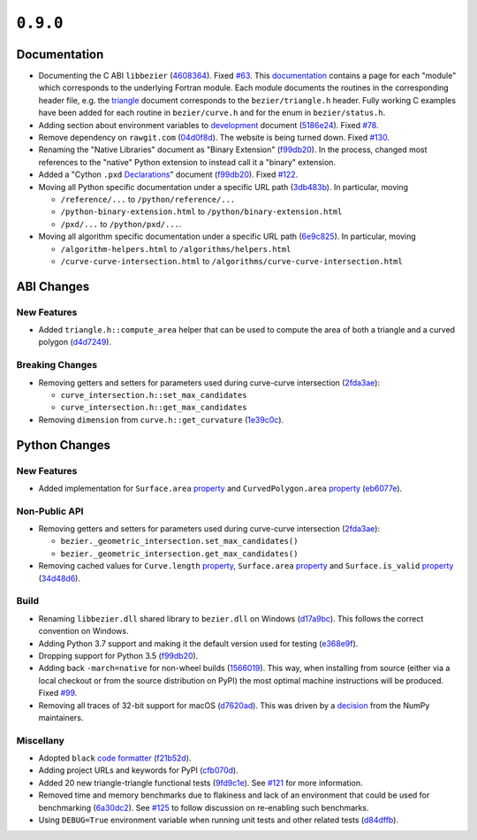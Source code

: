 ``0.9.0``
=========

|pypi| |docs|

Documentation
-------------

-  Documenting the C ABI ``libbezier``
   (`4608364 <https://github.com/dhermes/bezier/commit/4608364e9c0a2b3888f7f661e629fceda9d9a431>`__).
   Fixed `#63 <https://github.com/dhermes/bezier/issues/63>`__. This
   `documentation <http://bezier.readthedocs.io/en/0.9.0/abi/index.html>`__
   contains a page for each "module" which corresponds to the underlying
   Fortran module. Each module documents the routines in the corresponding
   header file, e.g. the
   `triangle <http://bezier.readthedocs.io/en/0.9.0/abi/triangle.html>`__
   document corresponds to the ``bezier/triangle.h`` header. Fully working
   C examples have been added for each routine in ``bezier/curve.h`` and for
   the enum in ``bezier/status.h``.
-  Adding section about environment variables to
   `development <http://bezier.readthedocs.io/en/0.9.0/development.html>`__
   document
   (`5186e24 <https://github.com/dhermes/bezier/commit/5186e24a7c7eab5d65ac41ba53e3826b693fc86f>`__).
   Fixed `#78 <https://github.com/dhermes/bezier/issues/78>`__.
-  Remove dependency on ``rawgit.com``
   (`04d0f8d <https://github.com/dhermes/bezier/commit/04d0f8d3155a22c5a048f52f75a3c6ffcc7eba69>`__).
   The website is being turned down. Fixed
   `#130 <https://github.com/dhermes/bezier/issues/130>`__.
-  Renaming the "Native Libraries" document as "Binary Extension"
   (`f99db20 <https://github.com/dhermes/bezier/commit/f99db20312bb4ba7e5943195020a8ced4be9457b>`__).
   In the process, changed most references to the "native" Python extension to
   instead call it a "binary" extension.
-  Added a "Cython ``.pxd``
   `Declarations <http://bezier.readthedocs.io/en/0.9.0/python/pxd/index.html>`__"
   document
   (`f99db20 <https://github.com/dhermes/bezier/commit/f99db20312bb4ba7e5943195020a8ced4be9457b>`__).
   Fixed `#122 <https://github.com/dhermes/bezier/issues/122>`__.
-  Moving all Python specific documentation under a specific URL path
   (`3db483b <https://github.com/dhermes/bezier/commit/3db483b58e2c5dd0f618c15fc01710ec6b1a2907>`__).
   In particular, moving

   -  ``/reference/...`` to ``/python/reference/...``
   -  ``/python-binary-extension.html`` to ``/python/binary-extension.html``
   -  ``/pxd/...`` to ``/python/pxd/...``.

-  Moving all algorithm specific documentation under a specific URL path
   (`6e9c825 <https://github.com/dhermes/bezier/commit/6e9c82501a222c95c616658e6e5e7bc00c9f4288>`__).
   In particular, moving

   -  ``/algorithm-helpers.html`` to ``/algorithms/helpers.html``
   -  ``/curve-curve-intersection.html`` to
      ``/algorithms/curve-curve-intersection.html``

ABI Changes
-----------

New Features
~~~~~~~~~~~~

-  Added ``triangle.h::compute_area`` helper that can be used to compute the
   area of both a triangle and a curved polygon
   (`d4d7249 <https://github.com/dhermes/bezier/commit/d4d7249729dffd4994df1af899084ceb89dde8fc>`__).

Breaking Changes
~~~~~~~~~~~~~~~~

-  Removing getters and setters for parameters used during curve-curve
   intersection
   (`2fda3ae <https://github.com/dhermes/bezier/commit/2fda3aed2818849363c425e3fce70b4bafe7e9ef>`__):

   -  ``curve_intersection.h::set_max_candidates``
   -  ``curve_intersection.h::get_max_candidates``

-  Removing ``dimension`` from ``curve.h::get_curvature``
   (`1e39c0c <https://github.com/dhermes/bezier/commit/1e39c0ce0502919d83a81902c8d9affdb6c6b892>`__).

Python Changes
--------------

New Features
~~~~~~~~~~~~

-  Added implementation for ``Surface.area``
   `property <http://bezier.readthedocs.io/en/0.9.0/python/reference/bezier.triangle.html#bezier.triangle.Surface.area>`__
   and ``CurvedPolygon.area``
   `property <http://bezier.readthedocs.io/en/0.9.0/python/reference/bezier.curved_polygon.html#bezier.curved_polygon.CurvedPolygon.area>`__
   (`eb6077e <https://github.com/dhermes/bezier/commit/eb6077eab4f6ca0d72de6194f1789a2d0eada8b0>`__).

Non-Public API
~~~~~~~~~~~~~~

-  Removing getters and setters for parameters used during curve-curve
   intersection
   (`2fda3ae <https://github.com/dhermes/bezier/commit/2fda3aed2818849363c425e3fce70b4bafe7e9ef>`__):

   -  ``bezier._geometric_intersection.set_max_candidates()``
   -  ``bezier._geometric_intersection.get_max_candidates()``
-  Removing cached values for ``Curve.length``
   `property <http://bezier.readthedocs.io/en/0.9.0/python/reference/bezier.curve.html#bezier.curve.Curve.length>`__,
   ``Surface.area``
   `property <http://bezier.readthedocs.io/en/0.9.0/python/reference/bezier.triangle.html#bezier.triangle.Surface.area>`__
   and ``Surface.is_valid``
   `property <http://bezier.readthedocs.io/en/0.9.0/python/reference/bezier.triangle.html#bezier.triangle.Surface.is_valid>`__
   (`34d48d6 <https://github.com/dhermes/bezier/commit/34d48d6900963734d7fb82f13bd3f37416cc6efe>`__).

Build
~~~~~

-  Renaming ``libbezier.dll`` shared library to ``bezier.dll`` on Windows
   (`d17a9bc <https://github.com/dhermes/bezier/commit/d17a9bcee194edc9f103734e35023d178ed8923b>`__).
   This follows the correct convention on Windows.
-  Adding Python 3.7 support and making it the default version used for testing
   (`e368e9f <https://github.com/dhermes/bezier/commit/e368e9fd9ab31cfd818fcb9e777dff6dcbd3a7e6>`__).
-  Dropping support for Python 3.5
   (`f99db20 <https://github.com/dhermes/bezier/commit/f99db20312bb4ba7e5943195020a8ced4be9457b>`__).
-  Adding back ``-march=native`` for non-wheel builds
   (`1566019 <https://github.com/dhermes/bezier/commit/1566019635b8ffb8a2e4725a2d51830351e03fa5>`__).
   This way, when installing from source (either via a local checkout or from
   the source distribution on PyPI) the most optimal machine instructions will
   be produced. Fixed `#99 <https://github.com/dhermes/bezier/issues/99>`__.
-  Removing all traces of 32-bit support for macOS
   (`d7620ad <https://github.com/dhermes/bezier/commit/d7620adb862ed6f9be9d2615916f789c3c24c52f>`__).
   This was driven by a
   `decision <https://github.com/numpy/numpy/issues/11625>`__ from the NumPy
   maintainers.

Miscellany
~~~~~~~~~~

-  Adopted ``black``
   `code formatter <https://black.readthedocs.io/en/stable/>`__
   (`f21b52d <https://github.com/dhermes/bezier/commit/f21b52d562daf6c86ddaba326aeee8362361e20f>`__).
-  Adding project URLs and keywords for PyPI
   (`cfb070d <https://github.com/dhermes/bezier/commit/cfb070d651fba4e7df06216a159f623d57036f02>`__).
-  Added 20 new triangle-triangle functional tests
   (`9fd9c1e <https://github.com/dhermes/bezier/commit/9fd9c1e26138034539e91aed04c97ec497a9e4b2>`__).
   See `#121 <https://github.com/dhermes/bezier/issues/121>`__ for more
   information.
-  Removed time and memory benchmarks due to flakiness and lack of an
   environment that could be used for benchmarking
   (`6a30dc2 <https://github.com/dhermes/bezier/commit/6a30dc22abefe7f7573048659b00fbcd968b8ccc>`__).
   See `#125 <https://github.com/dhermes/bezier/issues/125>`__ to follow
   discussion on re-enabling such benchmarks.
-  Using ``DEBUG=True`` environment variable when running unit tests and
   other related tests
   (`d84dffb <https://github.com/dhermes/bezier/commit/d84dffb9d0e6fe1ee653e01cb9d4297f83aa11e0>`__).

.. |pypi| image:: https://img.shields.io/pypi/v/bezier/0.9.0.svg
   :target: https://pypi.org/project/bezier/0.9.0/
   :alt: PyPI link to release 0.9.0
.. |docs| image:: https://readthedocs.org/projects/bezier/badge/?version=0.9.0
   :target: https://bezier.readthedocs.io/en/0.9.0/
   :alt: Documentation for release 0.9.0
